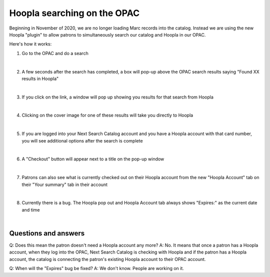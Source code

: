 Hoopla searching on the OPAC
============================

Beginning in November of 2020, we are no longer loading Marc records into the catalog.  Instead we are using the new Hoopla "plugin" to allow patrons to simultaneously search our catalog and Hoopla in our OPAC.

Here's how it works:

#. Go to the OPAC and do a search

   .. image:: ../images/hoopla.search.0010.png
      :alt: View of OPAC search when not logged in
   |

#. A few seconds after the search has completed, a box will pop-up above the OPAC search results saying "Found XX results in Hoopla"

   .. image:: ../images/hoopla.search.0020.png
      :alt: View of Hoopla results banner
   |

#. If you click on the link, a window will pop up showing you results for that search from Hoopla

   .. image:: ../images/hoopla.search.0030.png
      :alt: View of Hoopla pop-up
   |

#. Clicking on the cover image for one of these results will take you directly to Hoopla

   .. image:: ../images/hoopla.search.0040.png
      :alt: View of Hoopla details page for this title
   |

#. If you are logged into your Next Search Catalog account and you have a Hoopla account with that card number, you will see additional options after the search is complete

   .. image:: ../images/hoopla.search.0050.png
      :alt: View of OPAC search when logged in
   |

#. A "Checkout" button will appear next to a title on the pop-up window

   .. image:: ../images/hoopla.search.0060.png
      :alt: View of Hoopla pop up when logged in
   |

#. Patrons can also see what is currently checked out on their Hoopla account from the new "Hoopla Account" tab on their "Your summary" tab in their account

   .. image:: ../images/hoopla.search.0070.png
      :alt: View of Hoopla Account tab on patron summary page in OPAC
   |

#. Currently there is a bug.  The Hoopla pop out and Hoopla Account tab always shows "Expires:" as the current date and time

   .. image:: ../images/hoopla.search.0080.png
      :alt: View of Hoopla Account summary bug
   |

   .. image:: ../images/hoopla.search.0090.png
      :alt: View of Hoopla pop out bug


Questions and answers
---------------------

Q: Does this mean the patron doesn't need a Hoopla account any more?
A: No.  It means that once a patron has a Hoopla account, when they log into the OPAC, Next Search Catalog is checking with Hoopla and if the patron has a Hoopla account, the catalog is connecting the patron's existing Hoopla account to their OPAC account.

Q: When will the "Expires" bug be fixed?
A: We don't know.  People are working on it.


.. |ss| raw:: html

    <strike>

.. |se| raw:: html

    </strike>

.. |br| raw:: html

    <br />
